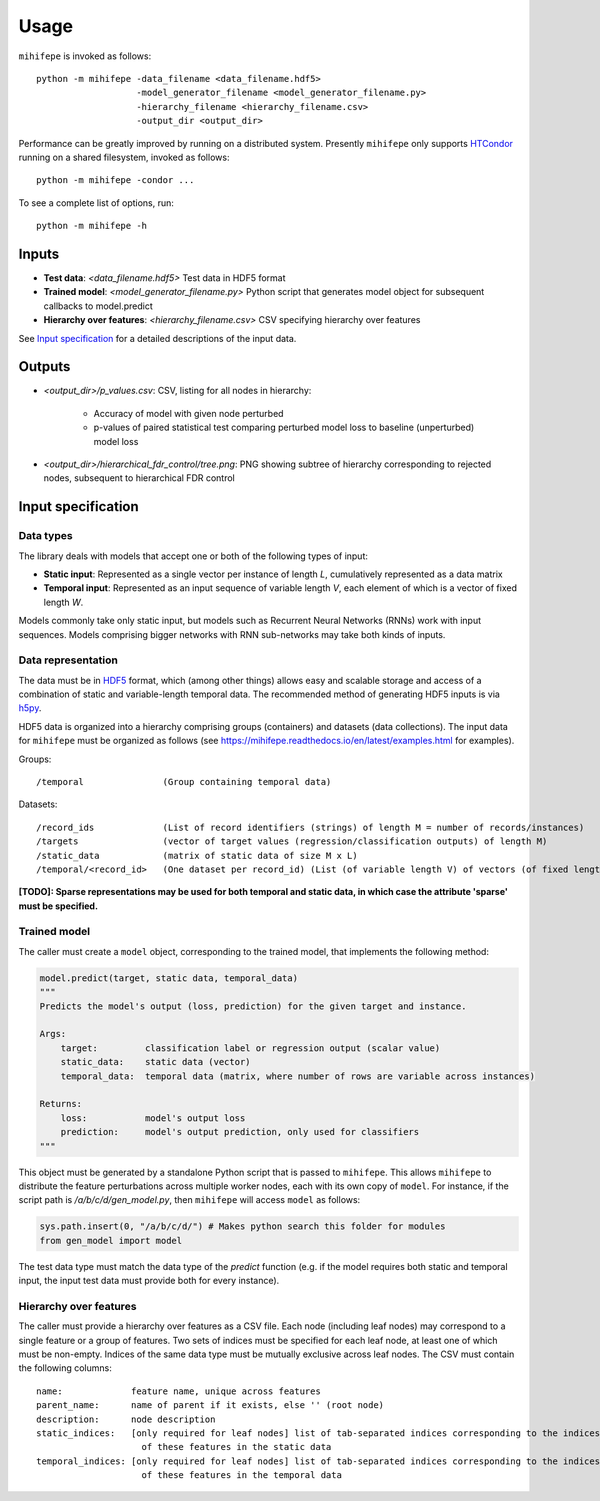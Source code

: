 .. highlight:: text

=====
Usage
=====

``mihifepe`` is invoked as follows::

    python -m mihifepe -data_filename <data_filename.hdf5>
                       -model_generator_filename <model_generator_filename.py>
                       -hierarchy_filename <hierarchy_filename.csv>
                       -output_dir <output_dir>

Performance can be greatly improved by running on a distributed system. Presently ``mihifepe`` only supports HTCondor_ running on a shared filesystem, invoked as follows::

    python -m mihifepe -condor ...

.. _HTCondor: https://research.cs.wisc.edu/htcondor/

To see a complete list of options, run::

    python -m mihifepe -h

------
Inputs
------

* **Test data**: *<data_filename.hdf5>* Test data in HDF5 format
* **Trained model**: *<model_generator_filename.py>* Python script that generates model object for subsequent callbacks to model.predict
* **Hierarchy over features**: *<hierarchy_filename.csv>* CSV specifying hierarchy over features

See `Input specification`_ for a detailed descriptions of the input data.

-------
Outputs
-------

* *<output_dir>/p_values.csv*: CSV, listing for all nodes in hierarchy:

    * Accuracy of model with given node perturbed
    * p-values of paired statistical test comparing perturbed model loss to baseline (unperturbed) model loss

* *<output_dir>/hierarchical_fdr_control/tree.png*: PNG showing subtree of hierarchy corresponding to rejected nodes, subsequent to hierarchical FDR control

.. _`Input specification`:

-------------------
Input specification
-------------------

Data types
~~~~~~~~~~
The library deals with models that accept one or both of the following types of input:

* **Static input**: Represented as a single vector per instance of length *L*, cumulatively represented as a data matrix
* **Temporal input**: Represented as an input sequence of variable length *V*, each element of which is a vector of fixed length *W*.

Models commonly take only static input, but models such as Recurrent Neural Networks (RNNs) work with input sequences. Models comprising bigger networks with RNN sub-networks may take both kinds of inputs.

Data representation
~~~~~~~~~~~~~~~~~~~
The data must be in HDF5_ format, which (among other things) allows easy and scalable storage and access of a combination of static and variable-length temporal data.
The recommended method of generating HDF5 inputs is via h5py_.

HDF5 data is organized into a hierarchy comprising groups (containers) and datasets (data collections).
The input data for ``mihifepe`` must be organized as follows (see https://mihifepe.readthedocs.io/en/latest/examples.html for examples).

Groups::

    /temporal               (Group containing temporal data)

Datasets::

    /record_ids             (List of record identifiers (strings) of length M = number of records/instances)
    /targets                (vector of target values (regression/classification outputs) of length M)
    /static_data            (matrix of static data of size M x L)
    /temporal/<record_id>   (One dataset per record_id) (List (of variable length V) of vectors (of fixed length W))

**[TODO]: Sparse representations may be used for both temporal and static data, in which case the attribute 'sparse' must be specified.**

.. _HDF5: https://support.hdfgroup.org/HDF5/
.. _h5py: http://docs.h5py.org/en/latest/index.html

Trained model
~~~~~~~~~~~~~
The caller must create a ``model`` object, corresponding to the trained model, that implements the following method:

.. code-block:: python

    model.predict(target, static data, temporal_data)
    """
    Predicts the model's output (loss, prediction) for the given target and instance.

    Args:
        target:         classification label or regression output (scalar value)
        static_data:    static data (vector)
        temporal_data:  temporal data (matrix, where number of rows are variable across instances)

    Returns:
        loss:           model's output loss
        prediction:     model's output prediction, only used for classifiers
    """

This object must be generated by a standalone Python script that is passed to ``mihifepe``. This allows ``mihifepe`` to distribute the feature perturbations across multiple worker nodes, each with its own copy of ``model``.
For instance, if the script path is */a/b/c/d/gen_model.py*, then ``mihifepe`` will access ``model`` as follows:

.. code-block:: python

    sys.path.insert(0, "/a/b/c/d/") # Makes python search this folder for modules
    from gen_model import model

The test data type must match the data type of the *predict* function (e.g. if the model requires both static and temporal input, the input test data must provide both for every instance).

Hierarchy over features
~~~~~~~~~~~~~~~~~~~~~~~
The caller must provide a hierarchy over features as a CSV file. Each node (including leaf nodes) may correspond to a single feature or a group of features.
Two sets of indices must be specified for each leaf node, at least one of which must be non-empty. Indices of the same data type must be mutually exclusive across leaf nodes.
The CSV must contain the following columns::

    name:             feature name, unique across features
    parent_name:      name of parent if it exists, else '' (root node)
    description:      node description
    static_indices:   [only required for leaf nodes] list of tab-separated indices corresponding to the indices
                        of these features in the static data
    temporal_indices: [only required for leaf nodes] list of tab-separated indices corresponding to the indices
                        of these features in the temporal data
